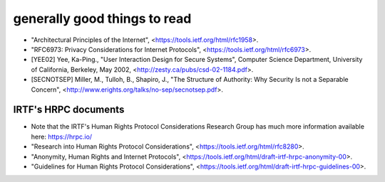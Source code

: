 
generally good things to read
=============================

* "Architectural Principles of the Internet",
  <https://tools.ietf.org/html/rfc1958>.

* "RFC6973: Privacy Considerations for Internet Protocols",
  <https://tools.ietf.org/html/rfc6973>.

* [YEE02] Yee, Ka-Ping., "User Interaction Design for Secure Systems",
  Computer Science Department, University of California, Berkeley,
  May 2002, <http://zesty.ca/pubs/csd-02-1184.pdf>.

* [SECNOTSEP] Miller, M., Tulloh, B., Shapiro, J.,
  "The Structure of Authority: Why Security Is not a Separable Concern",
  <http://www.erights.org/talks/no-sep/secnotsep.pdf>.


IRTF's HRPC documents
---------------------

* Note that the IRTF's Human Rights Protocol Considerations Research Group
  has much more information available here:
  https://hrpc.io/

* "Research into Human Rights Protocol Considerations",
  <https://tools.ietf.org/html/rfc8280>.

* "Anonymity, Human Rights and Internet Protocols",
  <https://tools.ietf.org/html/draft-irtf-hrpc-anonymity-00>.

* "Guidelines for Human Rights Protocol Considerations",
  <https://tools.ietf.org/html/draft-irtf-hrpc-guidelines-00>.
